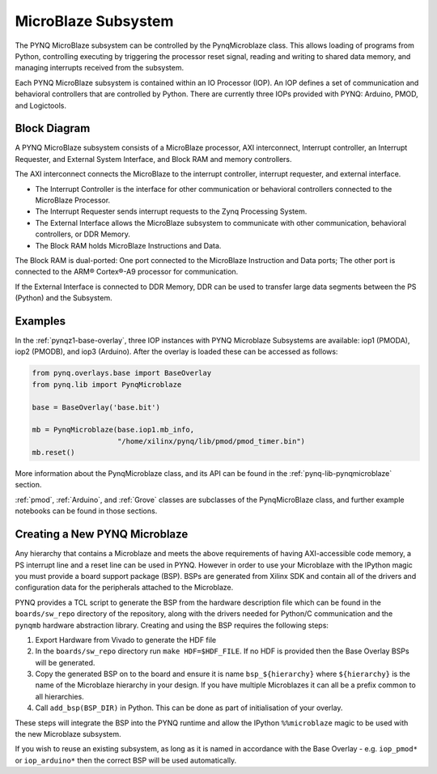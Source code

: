 .. _pynq-microblaze-subsystem:

MicroBlaze Subsystem
====================

The PYNQ MicroBlaze subsystem can be controlled by the PynqMicroblaze class. This
allows loading of programs from Python, controlling executing by triggering the
processor reset signal, reading and writing to shared data memory, and managing
interrupts received from the subsystem.

Each PYNQ MicroBlaze subsystem is contained within an IO Processor (IOP). An IOP
defines a set of communication and behavioral controllers that are controlled by
Python. There are currently three IOPs provided with PYNQ: Arduino, PMOD, and
Logictools.

Block Diagram
-------------

A PYNQ MicroBlaze subsystem consists of a MicroBlaze processor, AXI
interconnect, Interrupt controller, an Interrupt Requester, and External System
Interface, and Block RAM and memory controllers.

The AXI interconnect connects the MicroBlaze to the interrupt controller,
interrupt requester, and external interface.

* The Interrupt Controller is the interface for other communication or
  behavioral controllers connected to the MicroBlaze Processor.
* The Interrupt Requester sends interrupt requests to the Zynq Processing System.
* The External Interface allows the MicroBlaze subsystem to communicate with
  other communication, behavioral controllers, or DDR Memory.
* The Block RAM holds MicroBlaze Instructions and Data.

The Block RAM is dual-ported: One port connected to the MicroBlaze Instruction
and Data ports; The other port is connected to the ARM® Cortex®-A9 processor for
communication.

If the External Interface is connected to DDR Memory, DDR can be used to
transfer large data segments between the PS (Python) and the Subsystem.

.. image:: ../images/mb_subsystem.png
   :align: center

Examples
--------  

In the :ref:`pynqz1-base-overlay`, three IOP instances with PYNQ Microblaze Subsystems
are available: iop1 (PMODA), iop2 (PMODB), and iop3 (Arduino). After the overlay
is loaded these can be accessed as follows:

.. code-block:: Python

   from pynq.overlays.base import BaseOverlay
   from pynq.lib import PynqMicroblaze

   base = BaseOverlay('base.bit')

   mb = PynqMicroblaze(base.iop1.mb_info,
                       "/home/xilinx/pynq/lib/pmod/pmod_timer.bin")
   mb.reset()

More information about the PynqMicroblaze class, and its API can be found in the
:ref:`pynq-lib-pynqmicroblaze` section.

:ref:`pmod`, :ref:`Arduino`, and :ref:`Grove` classes are subclasses of the
PynqMicroBlaze class, and further example notebooks can be found in those
sections.

Creating a New PYNQ Microblaze
------------------------------

Any hierarchy that contains a Microblaze and meets the above requirements of
having AXI-accessible code memory, a PS interrupt line and a reset line can be
used in PYNQ. However in order to use your Microblaze with the IPython magic
you must provide a board support package (BSP). BSPs are generated from Xilinx
SDK and contain all of the drivers and configuration data for the peripherals
attached to the Microblaze.

PYNQ provides a TCL script to generate the BSP from the hardware description
file which can be found in the ``boards/sw_repo`` directory of the repository,
along with the drivers needed for Python/C communication and the ``pynqmb``
hardware abstraction library. Creating and using the BSP requires the following
steps:

1. Export Hardware from Vivado to generate the HDF file

2. In the ``boards/sw_repo`` directory run ``make HDF=$HDF_FILE``. If no HDF
   is provided then the Base Overlay BSPs will be generated.

3. Copy the generated BSP on to the board and ensure it is name
   ``bsp_${hierarchy}`` where ``${hierarchy}`` is the name of the Microblaze
   hierarchy in your design. If you have multiple Microblazes it can all be a
   prefix common to all hierarchies.

4. Call ``add_bsp(BSP_DIR)`` in Python. This can be done as part of initialisation of your overlay.

These steps will integrate the BSP into the PYNQ runtime and allow the IPython
``%%microblaze`` magic to be used with the new Microblaze subsystem.

If you wish to reuse an existing subsystem, as long as it is named in
accordance with the Base Overlay - e.g. ``iop_pmod*`` or ``iop_arduino*`` then
the correct BSP will be used automatically.
